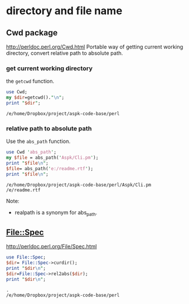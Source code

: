 * directory and file name
** Cwd package
   http://perldoc.perl.org/Cwd.html
   Portable way of getting current working directory, convert relative path to absolute path.
   
*** get current working directory
    the ~getcwd~ function.
    #+begin_src perl :results output
    use Cwd;
    my $dir=getcwd()."\n";
    print "$dir";
    #+end_src

    #+RESULTS:
    : /e/home/Dropbox/project/aspk-code-base/perl

*** relative path to absolute path
    Use the ~abs_path~ function.
    #+begin_src perl :results output
    use Cwd 'abs_path';
    my $file = abs_path('Aspk/Cli.pm');
    print "$file\n";
    $file= abs_path('e:/readme.rtf');
    print "$file\n";
    #+end_src

    #+RESULTS:
    : /e/home/Dropbox/project/aspk-code-base/perl/Aspk/Cli.pm
    : /e/readme.rtf

    Note:
    - realpath is a synonym for abs_path.

    
** File::Spec
   http://perldoc.perl.org/File/Spec.html
   #+begin_src perl :results output
   use File::Spec;
   $dir= File::Spec->curdir();
   print "$dir\n";
   $dir=File::Spec->rel2abs($dir);
   print "$dir\n";
   #+end_src
   
   #+RESULTS:
   : .
   : /e/home/Dropbox/project/aspk-code-base/perl
   
